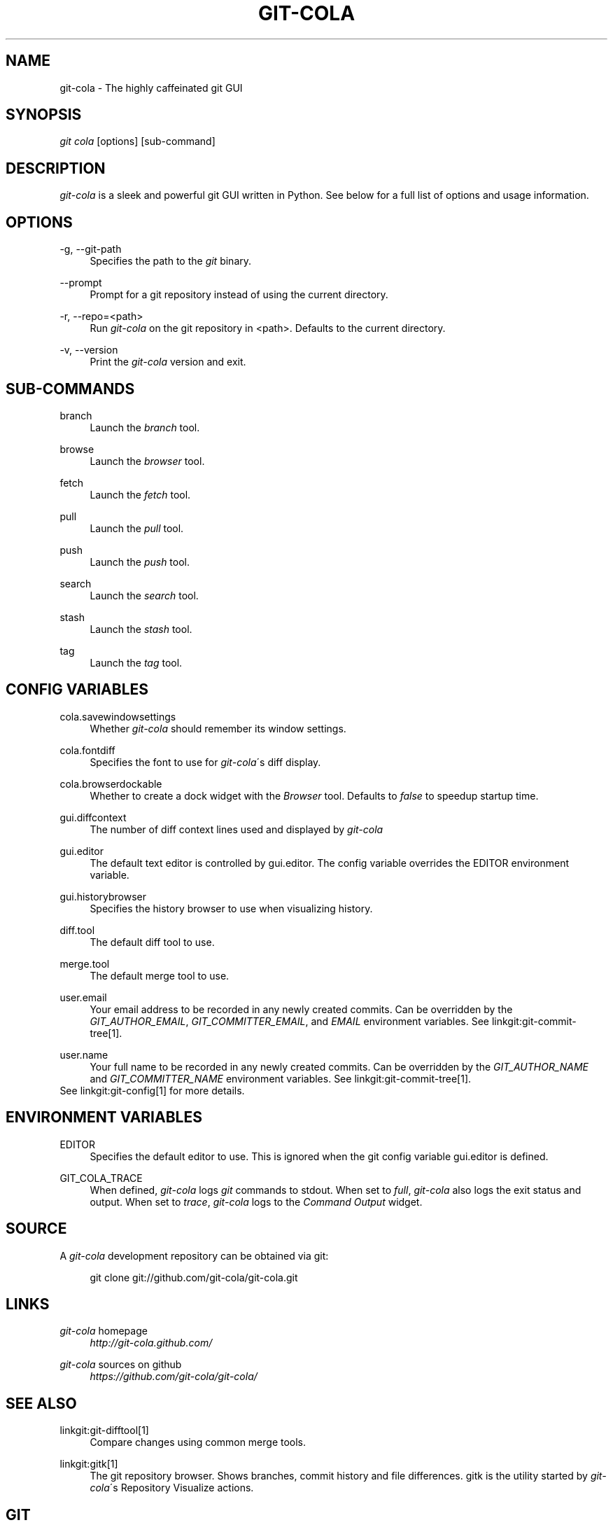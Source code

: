 .\"     Title: git-cola
.\"    Author: 
.\" Generator: DocBook XSL Stylesheets v1.73.2 <http://docbook.sf.net/>
.\"      Date: 01/01/2012
.\"    Manual: Git Manual
.\"    Source: Git
.\"
.TH "GIT\-COLA" "1" "01/01/2012" "Git" "Git Manual"
.\" disable hyphenation
.nh
.\" disable justification (adjust text to left margin only)
.ad l
.SH "NAME"
git-cola - The highly caffeinated git GUI
.SH "SYNOPSIS"
\fIgit cola\fR [options] [sub\-command]
.SH "DESCRIPTION"
\fIgit\-cola\fR is a sleek and powerful git GUI written in Python\. See below for a full list of options and usage information\.
.SH "OPTIONS"
.PP
\-g, \-\-git\-path
.RS 4
Specifies the path to the \fIgit\fR binary\.
.RE
.PP
\-\-prompt
.RS 4
Prompt for a git repository instead of using the current directory\.
.RE
.PP
\-r, \-\-repo=<path>
.RS 4
Run \fIgit\-cola\fR on the git repository in <path>\. Defaults to the current directory\.
.RE
.PP
\-v, \-\-version
.RS 4
Print the \fIgit\-cola\fR version and exit\.
.RE
.SH "SUB-COMMANDS"
.PP
branch
.RS 4
Launch the \fIbranch\fR tool\.
.RE
.PP
browse
.RS 4
Launch the \fIbrowser\fR tool\.
.RE
.PP
fetch
.RS 4
Launch the \fIfetch\fR tool\.
.RE
.PP
pull
.RS 4
Launch the \fIpull\fR tool\.
.RE
.PP
push
.RS 4
Launch the \fIpush\fR tool\.
.RE
.PP
search
.RS 4
Launch the \fIsearch\fR tool\.
.RE
.PP
stash
.RS 4
Launch the \fIstash\fR tool\.
.RE
.PP
tag
.RS 4
Launch the \fItag\fR tool\.
.RE
.SH "CONFIG VARIABLES"
.PP
cola\.savewindowsettings
.RS 4
Whether \fIgit\-cola\fR should remember its window settings\.
.RE
.PP
cola\.fontdiff
.RS 4
Specifies the font to use for \fIgit\-cola\fR\'s diff display\.
.RE
.PP
cola\.browserdockable
.RS 4
Whether to create a dock widget with the \fIBrowser\fR tool\. Defaults to \fIfalse\fR to speedup startup time\.
.RE
.PP
gui\.diffcontext
.RS 4
The number of diff context lines used and displayed by \fIgit\-cola\fR
.RE
.PP
gui\.editor
.RS 4
The default text editor is controlled by gui\.editor\. The config variable overrides the EDITOR environment variable\.
.RE
.PP
gui\.historybrowser
.RS 4
Specifies the history browser to use when visualizing history\.
.RE
.PP
diff\.tool
.RS 4
The default diff tool to use\.
.RE
.PP
merge\.tool
.RS 4
The default merge tool to use\.
.RE
.PP
user\.email
.RS 4
Your email address to be recorded in any newly created commits\. Can be overridden by the \fIGIT_AUTHOR_EMAIL\fR, \fIGIT_COMMITTER_EMAIL\fR, and \fIEMAIL\fR environment variables\. See linkgit:git\-commit\-tree[1]\.
.RE
.PP
user\.name
.RS 4
Your full name to be recorded in any newly created commits\. Can be overridden by the \fIGIT_AUTHOR_NAME\fR and \fIGIT_COMMITTER_NAME\fR environment variables\. See linkgit:git\-commit\-tree[1]\.
.RE
See linkgit:git\-config[1] for more details\.
.SH "ENVIRONMENT VARIABLES"
.PP
EDITOR
.RS 4
Specifies the default editor to use\. This is ignored when the git config variable gui\.editor is defined\.
.RE
.PP
GIT_COLA_TRACE
.RS 4
When defined, \fIgit\-cola\fR logs \fIgit\fR commands to stdout\. When set to \fIfull\fR, \fIgit\-cola\fR also logs the exit status and output\. When set to \fItrace\fR, \fIgit\-cola\fR logs to the \fICommand Output\fR widget\.
.RE
.SH "SOURCE"
A \fIgit\-cola\fR development repository can be obtained via git:

.sp
.RS 4
.nf
git clone git://github\.com/git\-cola/git\-cola\.git
.fi
.RE
.SH "LINKS"
.PP
\fIgit\-cola\fR homepage
.RS 4
\fIhttp://git\-cola\.github\.com/\fR
.RE
.PP
\fIgit\-cola\fR sources on github
.RS 4
\fIhttps://github\.com/git\-cola/git\-cola/\fR
.RE
.SH "SEE ALSO"
.PP
linkgit:git\-difftool[1]
.RS 4
Compare changes using common merge tools\.
.RE
.PP
linkgit:gitk[1]
.RS 4
The git repository browser\. Shows branches, commit history and file differences\. gitk is the utility started by \fIgit\-cola\fR\'s Repository Visualize actions\.
.RE
.SH "GIT"
\fIgit\-cola\fR is independently developed from the linkgit:git[7] suite, but you can use it just like any other git command, e\.g\. git cola\.
.SH "AUTHOR"
Written by David Aguilar <\fIdavvid@gmail\.com\fR\&[1]>\.
.SH "NOTES"
.IP " 1." 4
davvid@gmail.com
.RS 4
\%mailto:davvid@gmail.com
.RE
